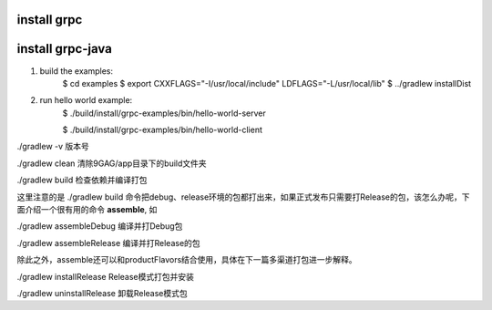 
install grpc
==============

install grpc-java
===================

#. build the examples:
    $ cd examples
    $ export CXXFLAGS="-I/usr/local/include" LDFLAGS="-L/usr/local/lib"
    $ ../gradlew installDist

#. run hello world example:
    $ ./build/install/grpc-examples/bin/hello-world-server

    $ ./build/install/grpc-examples/bin/hello-world-client


./gradlew -v 版本号

./gradlew clean 清除9GAG/app目录下的build文件夹

./gradlew build 检查依赖并编译打包

这里注意的是 ./gradlew build 命令把debug、release环境的包都打出来，如果正式发布只需要打Release的包，该怎么办呢，下面介绍一个很有用的命令 **assemble**, 如

./gradlew assembleDebug 编译并打Debug包

./gradlew assembleRelease 编译并打Release的包

除此之外，assemble还可以和productFlavors结合使用，具体在下一篇多渠道打包进一步解释。

./gradlew installRelease Release模式打包并安装

./gradlew uninstallRelease 卸载Release模式包